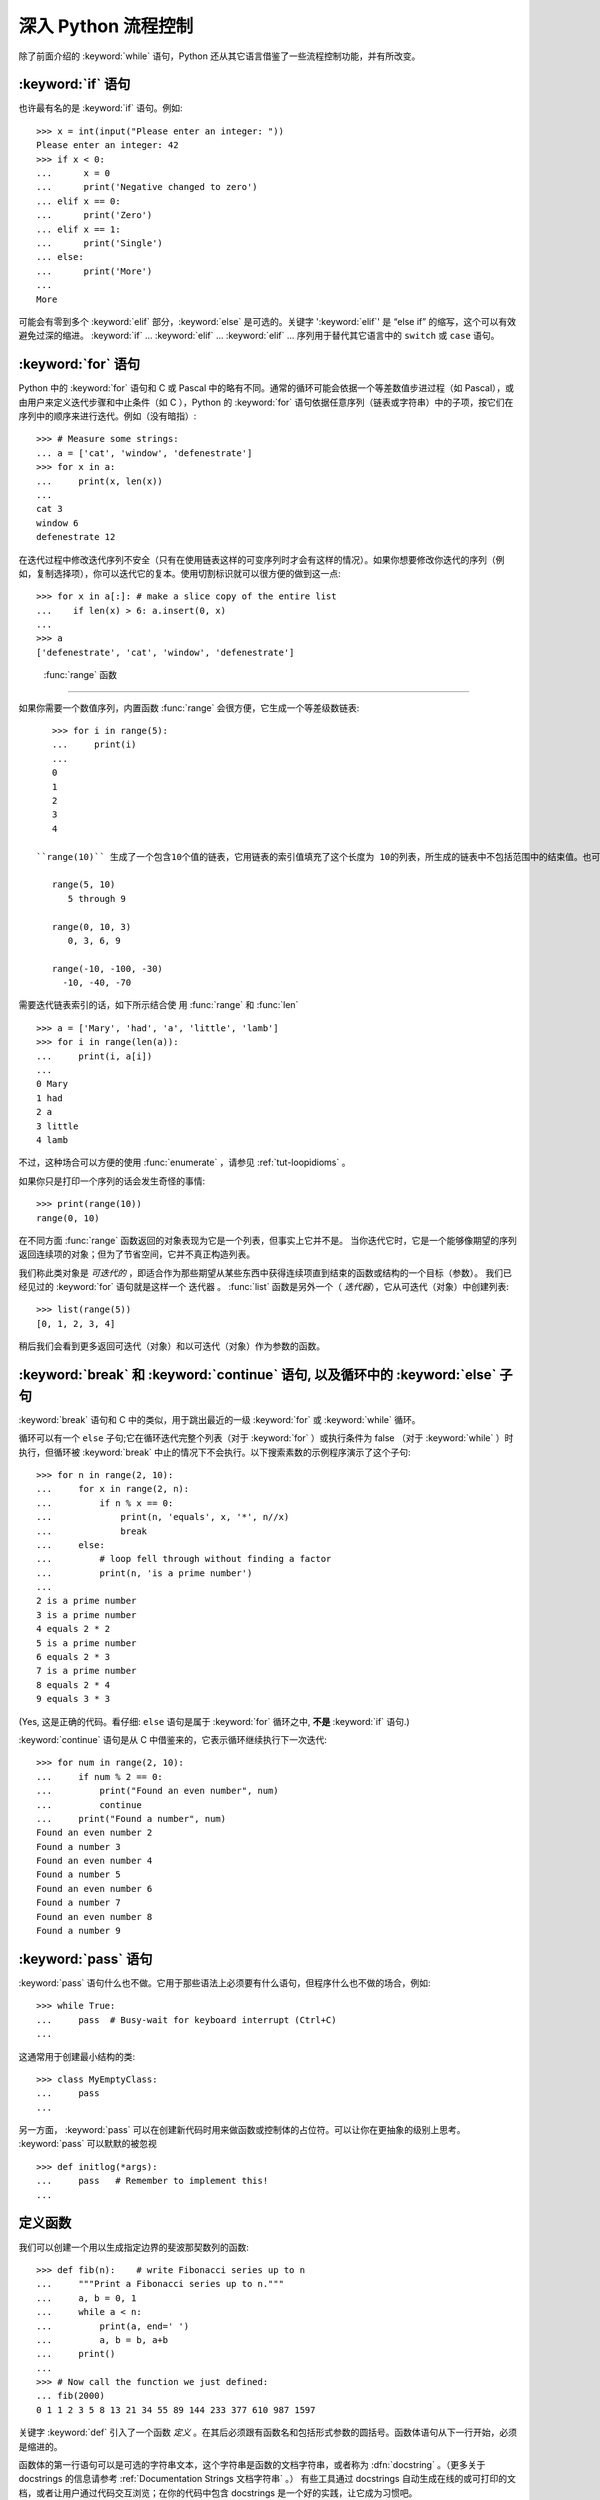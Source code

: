 .. _tut-morecontrol:

***********************
深入 Python 流程控制
***********************

除了前面介绍的 :keyword:`while` 语句，Python 还从其它语言借鉴了一些流程控制功能，并有所改变。


.. _tut-if:

:keyword:`if` 语句
========================

也许最有名的是 :keyword:`if` 语句。例如::

   >>> x = int(input("Please enter an integer: "))
   Please enter an integer: 42
   >>> if x < 0:
   ...      x = 0
   ...      print('Negative changed to zero')
   ... elif x == 0:
   ...      print('Zero')
   ... elif x == 1:
   ...      print('Single')
   ... else:
   ...      print('More')
   ...
   More

可能会有零到多个 :keyword:`elif` 部分，:keyword:`else` 是可选的。关键字 ':keyword:`elif`' 是 “else if” 的缩写，这个可以有效避免过深的缩进。 :keyword:`if` ... :keyword:`elif` ... :keyword:`elif` ... 序列用于替代其它语言中的 ``switch`` 或 ``case`` 语句。


.. _tut-for:

:keyword:`for` 语句
=========================

.. index::
   statement: for

Python 中的 :keyword:`for` 语句和 C 或 Pascal 中的略有不同。通常的循环可能会依据一个等差数值步进过程（如 Pascal），或由用户来定义迭代步骤和中止条件（如 C ），Python 的 :keyword:`for`  语句依据任意序列（链表或字符串）中的子项，按它们在序列中的顺序来进行迭代。例如（没有暗指）:

.. One suggestion was to give a real C example here, but that may only serve to
   confuse non-C programmers.

::

   >>> # Measure some strings:
   ... a = ['cat', 'window', 'defenestrate']
   >>> for x in a:
   ...     print(x, len(x))
   ...
   cat 3
   window 6
   defenestrate 12

在迭代过程中修改迭代序列不安全（只有在使用链表这样的可变序列时才会有这样的情况）。如果你想要修改你迭代的序列（例如，复制选择项），你可以迭代它的复本。使用切割标识就可以很方便的做到这一点::

   >>> for x in a[:]: # make a slice copy of the entire list
   ...    if len(x) > 6: a.insert(0, x)
   ...
   >>> a
   ['defenestrate', 'cat', 'window', 'defenestrate']


.. _tut-range:

 :func:`range` 函数
==========================

如果你需要一个数值序列，内置函数 :func:`range` 会很方便，它生成一个等差级数链表::

    >>> for i in range(5):
    ...     print(i)
    ...
    0
    1
    2
    3
    4

 ``range(10)`` 生成了一个包含10个值的链表，它用链表的索引值填充了这个长度为 10的列表，所生成的链表中不包括范围中的结束值。也可以让range操作从另一个数值开始，或者可以指定一个不同的步进值（甚至是负数，有时这也被称为 “步长”）::

    range(5, 10)
       5 through 9

    range(0, 10, 3)
       0, 3, 6, 9

    range(-10, -100, -30)
      -10, -40, -70

需要迭代链表索引的话，如下所示结合使 用 :func:`range` 和 :func:`len` ::

   >>> a = ['Mary', 'had', 'a', 'little', 'lamb']
   >>> for i in range(len(a)):
   ...     print(i, a[i])
   ...
   0 Mary
   1 had
   2 a
   3 little
   4 lamb

不过，这种场合可以方便的使用 :func:`enumerate` ，请参见 :ref:`tut-loopidioms` 。

如果你只是打印一个序列的话会发生奇怪的事情::

   >>> print(range(10))
   range(0, 10)

在不同方面 :func:`range` 函数返回的对象表现为它是一个列表，但事实上它并不是。 当你迭代它时，它是一个能够像期望的序列返回连续项的对象；但为了节省空间，它并不真正构造列表。

我们称此类对象是 *可迭代的* ，即适合作为那些期望从某些东西中获得连续项直到结束的函数或结构的一个目标（参数）。 我们已经见过的 :keyword:`for` 语句就是这样一个 迭代器 。 :func:`list` 函数是另外一个（ *迭代器*），它从可迭代（对象）中创建列表::


   >>> list(range(5))
   [0, 1, 2, 3, 4]

稍后我们会看到更多返回可迭代（对象）和以可迭代（对象）作为参数的函数。


.. _tut-break:

:keyword:`break` 和 :keyword:`continue` 语句, 以及循环中的 :keyword:`else` 子句
=========================================================================================

:keyword:`break` 语句和 C 中的类似，用于跳出最近的一级 :keyword:`for` 或 :keyword:`while` 循环。 


循环可以有一个 ``else`` 子句;它在循环迭代完整个列表（对于 :keyword:`for` ）或执行条件为 false （对于 :keyword:`while` ）时执行，但循环被 :keyword:`break` 中止的情况下不会执行。以下搜索素数的示例程序演示了这个子句::

   >>> for n in range(2, 10):
   ...     for x in range(2, n):
   ...         if n % x == 0:
   ...             print(n, 'equals', x, '*', n//x)
   ...             break
   ...     else:
   ...         # loop fell through without finding a factor
   ...         print(n, 'is a prime number')
   ...
   2 is a prime number
   3 is a prime number
   4 equals 2 * 2
   5 is a prime number
   6 equals 2 * 3
   7 is a prime number
   8 equals 2 * 4
   9 equals 3 * 3

(Yes, 这是正确的代码。看仔细:  ``else`` 语句是属于 :keyword:`for` 循环之中, **不是**  :keyword:`if` 语句.)

:keyword:`continue` 语句是从 C 中借鉴来的，它表示循环继续执行下一次迭代::

    >>> for num in range(2, 10):
    ...     if num % 2 == 0:
    ...         print("Found an even number", num)
    ...         continue
    ...     print("Found a number", num)
    Found an even number 2
    Found a number 3
    Found an even number 4
    Found a number 5
    Found an even number 6
    Found a number 7
    Found an even number 8
    Found a number 9

.. _tut-pass:

:keyword:`pass` 语句
==========================

:keyword:`pass` 语句什么也不做。它用于那些语法上必须要有什么语句，但程序什么也不做的场合，例如::

   >>> while True:
   ...     pass  # Busy-wait for keyboard interrupt (Ctrl+C)
   ...

这通常用于创建最小结构的类::

   >>> class MyEmptyClass:
   ...     pass
   ...

另一方面， :keyword:`pass` 可以在创建新代码时用来做函数或控制体的占位符。可以让你在更抽象的级别上思考。 :keyword:`pass` 可以默默的被忽视 ::

   >>> def initlog(*args):
   ...     pass   # Remember to implement this!
   ...

.. _tut-functions:

定义函数
==================

我们可以创建一个用以生成指定边界的斐波那契数列的函数::

   >>> def fib(n):    # write Fibonacci series up to n
   ...     """Print a Fibonacci series up to n."""
   ...     a, b = 0, 1
   ...     while a < n:
   ...         print(a, end=' ')
   ...         a, b = b, a+b
   ...     print()
   ...
   >>> # Now call the function we just defined:
   ... fib(2000)
   0 1 1 2 3 5 8 13 21 34 55 89 144 233 377 610 987 1597

.. index::
   single: documentation strings
   single: docstrings
   single: strings, documentation

关键字 :keyword:`def` 引入了一个函数 *定义* 。在其后必须跟有函数名和包括形式参数的圆括号。函数体语句从下一行开始，必须是缩进的。 

函数体的第一行语句可以是可选的字符串文本，这个字符串是函数的文档字符串，或者称为 :dfn:`docstring` 。（更多关于 docstrings 的信息请参考 :ref:`Documentation Strings 文档字符串` 。） 有些工具通过 docstrings 自动生成在线的或可打印的文档，或者让用户通过代码交互浏览；在你的代码中包含 docstrings 是一个好的实践，让它成为习惯吧。

函数 *调用* 会为函数局部变量生成一个新的符号表。 确切的说，所有函数中的变量赋值都是将值存储在局部符号表。 变量引用首先在局部符号表中查找，然后是包含函数的局部符号表，然后是全局符号表，最后是内置名字表。 因此，全局变量不能在函数中直接赋值（除非用 :keyword:`global` 语句命名），尽管他们可以被引用。 

函数引用的实际参数在函数调用时引入局部符号表，因此，实参总是 *传值调用* （这里的 *值* 总是一个对象 引用 ，而不是该对象的值）。 [#]_  一个函数被另一个函数调用时，一个新的局部符号表在调用过程中被创建。 

一个函数定义会在当前符号表内引入函数名。 函数名指代的值（即函数体）有一个被 Python 解释器认定为 用户自定义函数 的类型。 这个值可以赋予其他的名字（即变量名），然后它也可以被当做函数使用。 这可以作为通用的重命名机制::

   >>> fib
   <function fib at 10042ed0>
   >>> f = fib
   >>> f(100)
   0 1 1 2 3 5 8 13 21 34 55 89

如果你使用过其他语言，你可能会反对说： ``fib`` 不是一个函数，而是一个方法，因为它并不返回任何值。 事实上，没有 :keyword:`return` 语句的函数确实会返回一个值，虽然是一个相当令人厌烦的值（指 None ）。 这个值被称为 ``None`` （这是一个内建名称）。 如果 ``None`` 值是唯一被书写的值，那么在写的时候通常会被解释器忽略（即不输出任何内容）。 如果你确实想看到这个值的输出内容，请使用 :func:`print` 函数::

   >>> fib(0)
   >>> print(fib(0))
   None

定义一个返回斐波那契数列数字列表的函数，而不是打印它，是很简单的::

   >>> def fib2(n): # return Fibonacci series up to n
   ...     """Return a list containing the Fibonacci series up to n."""
   ...     result = []
   ...     a, b = 0, 1
   ...     while a < n:
   ...         result.append(a)    # see below
   ...         a, b = b, a+b
   ...     return result
   ...
   >>> f100 = fib2(100)    # call it
   >>> f100                # write the result
   [0, 1, 1, 2, 3, 5, 8, 13, 21, 34, 55, 89]

和以前一样，这个例子演示了一些新的 Python 功能：

* :keyword:`return` 语句从函数中返回一个值，不带表达式的 :keyword:`return` 返回 ``None`` 。过程结束后也会返回 ``None`` 。

* 语句 ``result.append(b)`` 称为链表对象 ``result`` 的一个 *方法* （ method ）。方法是一个“属于”某个对象的函数，它被命名为 ``obj.methodename`` ，这里的 ``obj`` 是某个对象（可能是一个表达式）， ``methodename`` 是某个在该对象类型定义中的方法的命名。不同的类型定义不同的方法。不同类型可能有同样名字的方法，但不会混淆。（当你定义自己的对象类型和方法时，可能会出现这种情况， *class* 的定义方法详见 :ref:`tut-classes` ）。示例中演示的 :meth:`append` 方法由链表对象定义，它向链表中加入一个新元素。在示例中它等同于 ``result = result + [b]`` ，不过效率更高。


.. _tut-defining:

深入 Python 函数定义 
==========================

在 Python 中，你也可以定义包含若干参数的函数。 这里有三种可用的形式，也可以混合使用。 


.. _tut-defaultargs:

默认参数值 
-----------------------

最常用的一种形式是为一个或多个参数指定默认值。 这会创建一个可以使用比定义时允许的参数更少的参数调用的函数，例如::

   def ask_ok(prompt, retries=4, complaint='Yes or no, please!'):
       while True:
           ok = input(prompt)
           if ok in ('y', 'ye', 'yes'):
               return True
           if ok in ('n', 'no', 'nop', 'nope'):
               return False
           retries = retries - 1
           if retries < 0:
               raise IOError('refusenik user')
           print(complaint)

这个函数可以通过几种不同的方式调用:

* 只给出必要的参数:
  ``ask_ok('Do you really want to quit?')``
* 给出一个可选的参数:
  ``ask_ok('OK to overwrite the file?', 2)``
* 或者给出所有的参数:
  ``ask_ok('OK to overwrite the file?', 2, 'Come on, only yes or no!')``

这个例子还介绍了 :keyword:`in` 关键字。它测定序列中是否包含某个确定的值。 

默认值在函数 *定义* 作用域被解析，如下所示 ::

   i = 5

   def f(arg=i):
       print(arg)

   i = 6
   f()

将会输出 ``5``.

**重要警告:**  默认值只被赋值一次。这使得当默认值是可变对象时会有所不同，比如列表、字典或者大多数类的实例。例如，下面的函数在后续调用过程中会累积（前面）传给它的参数::

   def f(a, L=[]):
       L.append(a)
       return L

   print(f(1))
   print(f(2))
   print(f(3))

这将输出 ::

   [1]
   [1, 2]
   [1, 2, 3]

如果你不想让默认值在后续调用中累积，你可以像下面一样定义函数::

   def f(a, L=None):
       if L is None:
           L = []
       L.append(a)
       return L


.. _tut-keywordargs:

关键字参数 
-----------------

函数可以通过 :term:`关键字参数 <keyword argument>` 的形式来调用，形如 ``keyword = value`` 。例如，以下的函数::

   def parrot(voltage, state='a stiff', action='voom', type='Norwegian Blue'):
       print("-- This parrot wouldn't", action, end=' ')
       print("if you put", voltage, "volts through it.")
       print("-- Lovely plumage, the", type)
       print("-- It's", state, "!")

接受一个必选参数 (``voltage``) 以及三个可选参数
(``state``, ``action``, 和 ``type``).  可以用以下的任一方法调用::

   parrot(1000)                                          # 1 positional argument
   parrot(voltage=1000)                                  # 1 keyword argument
   parrot(voltage=1000000, action='VOOOOOM')             # 2 keyword arguments
   parrot(action='VOOOOOM', voltage=1000000)             # 2 keyword arguments
   parrot('a million', 'bereft of life', 'jump')         # 3 positional arguments
   parrot('a thousand', state='pushing up the daisies')  # 1 positional, 1 keyword

不过以下几种调用是无效的::

   parrot()                     # required argument missing
   parrot(voltage=5.0, 'dead')  # non-keyword argument after a keyword argument
   parrot(110, voltage=220)     # duplicate value for the same argument
   parrot(actor='John Cleese')  # unknown keyword argument

通常，参数列表必须（先书写）位置参数然后才是关键字参数，这里关键字必须来自于形参名字。 形参是否有一个默认值并不重要。 任何参数都不能被多次赋值——在同一个调用中，与位置参数相同的形参名字不能用作关键字。 这里有一个违反此限制而出错的例子::

   >>> def function(a):
   ...     pass
   ...
   >>> function(0, a=0)
   Traceback (most recent call last):
     File "<stdin>", line 1, in ?
   TypeError: function() got multiple values for keyword argument 'a'

引入一个形如 ``**name`` 的参数时，它接收一个字典（参见 :ref:`typesmapping` ） ，该字典包含了所有未出现在形式参数列表中的关键字参数。这里可能还会组合使用一个形如 ``*name`` （下一小节詳細介绍） 的形式参数，它接收一个元组（下一节中会详细介绍），包含了所有没有出现在形式参数列表中的参数值。（ ``*name`` 必须在 ``**name`` 之前出现） 例如，我们这样定义一个函数::

   def cheeseshop(kind, *arguments, **keywords):
       print("-- Do you have any", kind, "?")
       print("-- I'm sorry, we're all out of", kind)
       for arg in arguments:
           print(arg)
       print("-" * 40)
       keys = sorted(keywords.keys())
       for kw in keys:
           print(kw, ":", keywords[kw])

它可以像这样调用::

   cheeseshop("Limburger", "It's very runny, sir.",
              "It's really very, VERY runny, sir.",
              shopkeeper="Michael Palin",
              client="John Cleese",
              sketch="Cheese Shop Sketch")

当然它会按如下内容打印::

   -- Do you have any Limburger ?
   -- I'm sorry, we're all out of Limburger
   It's very runny, sir.
   It's really very, VERY runny, sir.
   ----------------------------------------
   client : John Cleese
   shopkeeper : Michael Palin
   sketch : Cheese Shop Sketch

注意在打印 ``关系字`` 参数字典的内容前先调用 sort() 方法。否则的话，打印参数时的顺序是未定义的。

.. _tut-arbitraryargs:

可变参数列表
------------------------

.. index::
  statement: *

最后，一个最不常用的选择是可以让函数调用可变个数的参数。这些参数被包装进一个元组（参见 :ref:`tut-tuples` ）。在这些可变个数的参数之前，可以有零到多个普通的参数。 ::

   def write_multiple_items(file, separator, *args):
       file.write(separator.join(args))

通常，这些 ``可变`` 参数是参数列表中的最后一个， 因为它们将把所有的剩余输入参数传递给函数。任何出现在 ``*args`` 后的参数是关键字参数，这意味着，他们只能被用作关键字，而不是位置参数。::

   >>> def concat(*args, sep="/"):
   ...    return sep.join(args)
   ...
   >>> concat("earth", "mars", "venus")
   'earth/mars/venus'
   >>> concat("earth", "mars", "venus", sep=".")
   'earth.mars.venus'

.. _tut-unpacking-arguments:

参数列表的分拆
------------------------

另有一种相反的情况: 当你要传递的参数已经是一个列表，但要调用的函数却接受分开一个个的参数值. 这时候你要把已有的列表拆开来. 例如内建函数 :func:`range` 需要要独立的 *start* , *stop* 参数. 你可以在调用函数时加一个 ``*`` 操作符来自动把参数列表拆开::

   >>> list(range(3, 6))            # normal call with separate arguments
   [3, 4, 5]
   >>> args = [3, 6]
   >>> list(range(*args))            # call with arguments unpacked from a list
   [3, 4, 5]

.. index::
  statement: **

以同样的方式，可以使用 ``**`` 操作符分拆关键字参数为字典::

   >>> def parrot(voltage, state='a stiff', action='voom'):
   ...     print("-- This parrot wouldn't", action, end=' ')
   ...     print("if you put", voltage, "volts through it.", end=' ')
   ...     print("E's", state, "!")
   ...
   >>> d = {"voltage": "four million", "state": "bleedin' demised", "action": "VOOM"}
   >>> parrot(**d)
   -- This parrot wouldn't VOOM if you put four million volts through it. E's bleedin' demised !


.. _tut-lambda:

Lambda 形式
------------

出于实际需要，有几种通常在函数式编程语言例如 Lisp 中出现的功能加入到了 Python 。通过 :keyword:`lambda`  关键字，可以创建短小的匿名函数。这里有一个函数返回它的两个参数的和： ``lambda a, b: a+b`` 。 Lambda 形式可以用于任何需要的函数对象。出于语法限制，它们只能有一个单独的表达式。语义上讲，它们只是普通函数定义中的一个语法技巧。类似于嵌套函数定义，lambda 形式可以从外部作用域引用变量::

   >>> def make_incrementor(n):
   ...     return lambda x: x + n
   ...
   >>> f = make_incrementor(42)
   >>> f(0)
   42
   >>> f(1)
   43


.. _tut-docstrings:

文档字符串
---------------------

.. index::
   single: docstrings
   single: documentation strings
   single: strings, documentation

这里介绍的文档字符串的概念和格式。 

第一行应该是关于对象用途的简介。简短起见，不用明确的陈述对象名或类型，因为它们可以从别的途径了解到（除非这个名字碰巧就是描述这个函数操作的动词）。这一行应该以大写字母开头，以句号结尾。 

如果文档字符串有多行，第二行应该空出来，与接下来的详细描述明确分隔。接下来的文档应该有一或多段描述对象的调用约定、边界效应等。 

Python 的解释器不会从多行的文档字符串中去除缩进，所以必要的时候应当自己清除缩进。这符合通常的习惯。第一行之后的第一个非空行决定了整个文档的缩进格式。（我们不用第一行是因为它通常紧靠着起始的引号，缩进格式显示的不清楚。）留白“相当于”是字符串的起始缩进。每一行都不应该有缩进，如果有缩进的话，所有的留白都应该清除掉。留白的长度应当等于扩展制表符的宽度（通常是8个空格）。 

以下是一个多行文档字符串的示例::

   >>> def my_function():
   ...     """Do nothing, but document it.
   ...
   ...     No, really, it doesn't do anything.
   ...     """
   ...     pass
   ...
   >>> print(my_function.__doc__)
   Do nothing, but document it.

       No, really, it doesn't do anything.


.. _tut-codingstyle:

插曲：编码风格
========================

.. sectionauthor:: Georg Brandl <georg@python.org>
.. index:: pair: coding; style

此时你已经可以写一此更长更复杂的 Python 程序，是时候讨论一下 *编码风格* 了。大多数语言可以写（或者更明白的说， *格式化* ）作几种不同的风格。有些比其它的更好读。让你的代码对别人更易读是个好想法，养成良好的编码风格对此很有帮助。 

对于 Python， :pep:`8` 引入了大多数项目遵循的风格指导。它给出了一个高度可读，视觉友好的编码风格。每个 Python 开发者都应该读一下，大多数要点都会对你有帮助：

* 使用 4 空格缩进，而非 TAB。

  在小缩进（可以嵌套更深）和大缩进（更易读）之间，4空格是一个很好的折中。TAB 引发了一些混乱，最好弃用。

* 折行以确保其不会超过 79 个字符。

  这有助于小显示器用户阅读，也可以让大显示器能并排显示几个代码文件。

* 使用空行分隔函数和类，以及函数中的大块代码。

* 可能的话，注释独占一行

* 使用文档字符串

* 把空格放到操作符两边，以及逗号后面，但是括号里侧不加空格： ``a = f(1, 2) + g(3, 4)`` 。

* 统一函数和类命名。

  推荐类名用 ``驼峰命名``， 函数和方法名用 ``小写_和_下划线``。总是用 ``self`` 作为方法的第一个参数（关于类和方法的知识详见 :ref:`tut-firstclasses` ）。

* 不要使用花哨的编码，如果你的代码的目的是要在国际化
  环境。 Python 的默认情况下，UTF-8，甚至普通的 ASCII 总是工作的最好。

* 同样，也不要使用非 ASCII 字符的标识符，除非是不同语种的会阅读或者维护代码。


.. rubric:: Footnotes

.. [#] 实际上， *引用对象* 调用描述的更为准确。如果传入一个可变对像，调用者会看到调用操作带来的任何变化（如子项插入到列表中）。

